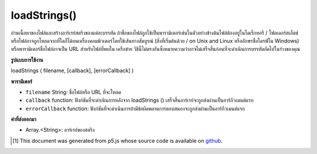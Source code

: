 .. raw:: html

	<script src="https://sketch.netpie.io/widget/p5-widget.js"></script>

loadStrings()
=============

อ่านเนื้อหาของไฟล์และสร้างอาร์เรย์สตริงของแต่ละบรรทัด ถ้าชื่อของไฟล์ถูกใช้เป็นพารามิเตอร์เช่นในตัวอย่างข้างต้นไฟล์ต้องอยู่ในไดเร็กทอรี / โฟลเดอร์สเก็ตช์ 
หรือไฟล์อาจถูกโหลดจากที่ใดก็ได้บนเครื่องคอมพิวเตอร์โดยใช้เส้นทางสัมบูรณ์ (สิ่งที่เริ่มต้นด้วย / on Unix and Linux หรืออักษรชื่อไดรฟ์ใน Windows) หรือพารามิเตอร์ชื่อไฟล์อาจเป็น URL สำหรับไฟล์ที่พบใน เครือข่าย 
วิธีนี้ไม่ตรงกันซึ่งหมายความว่าอาจไม่เสร็จสิ้นก่อนที่จะดำเนินการบรรทัดถัดไปในร่างของคุณ

.. Reads the contents of a file and creates a String array of its individual
.. lines. If the name of the file is used as the parameter, as in the above
.. example, the file must be located in the sketch directory/folder.
.. 
.. Alternatively, the file maybe be loaded from anywhere on the local
.. computer using an absolute path (something that starts with / on Unix and
.. Linux, or a drive letter on Windows), or the filename parameter can be a
.. URL for a file found on a network.
.. 
.. This method is asynchronous, meaning it may not finish before the next
.. line in your sketch is executed.

**รูปแบบการใช้งาน**

loadStrings ( filename, [callback], [errorCallback] )

**พารามิเตอร์**

- ``filename``  String: ชื่อไฟล์หรือ URL ที่จะโหลด

- ``callback``  function: ฟังก์ชันที่จะดำเนินการหลังจาก loadStrings () เสร็จสิ้นอาร์เรย์จะถูกส่งผ่านเป็นอาร์กิวเมนต์แรก

- ``errorCallback``  function: ฟังก์ชันที่จะดำเนินการถ้ามีข้อผิดพลาดการตอบสนองจะถูกส่งผ่านเป็นอาร์กิวเมนต์แรก

.. ``filename``  String: name of the file or url to load
.. ``callback``  function: function to be executed after loadStrings() completes, Array is passed in as first argument
.. ``errorCallback``  function: function to be executed if there is an error, response is passed in as first argument

**ค่าที่ส่งออกมา**

- Array.<String>: อาร์เรย์ของสตริง

.. Array.<String>: Array of Strings

.. raw:: html

	<script type="text/p5" data-autoplay data-hide-sourcecode>
	<p>Calling loadStrings() inside preload() guarantees to complete the
	operation before setup() and draw() are called.</p>
	
	var result;
	function preload() {
	  result = loadStrings('assets/test.txt');
	}
	function setup() {
	  background(200);
	  var ind = floor(random(result.length));
	  text(result[ind], 10, 10, 80, 80);
	}
	<p>Outside of preload(), you may supply a callback function to handle the
	object:</p>
	
	function setup() {
	  loadStrings('assets/test.txt', pickString);
	}
	
	function pickString(result) {
	  background(200);
	  var ind = floor(random(result.length));
	  text(result[ind], 10, 10, 80, 80);
	}

	</script>

	<br><br>

..  [#f1] This document was generated from p5.js whose source code is available on `github <https://github.com/processing/p5.js>`_.
